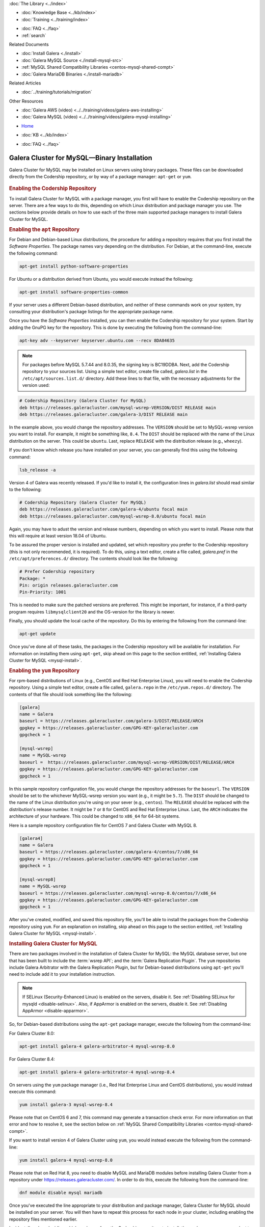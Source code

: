 .. meta::
   :title: Install MySQL Galera Cluster
   :description:
   :language: en-US
   :keywords: galera cluster, installation, install, mysql, binaries, apt, yum
   :copyright: Codership Oy, 2014 - 2024. All Rights Reserved.


.. container:: left-margin

   .. container:: left-margin-top

      :doc:`The Library <../index>`

   .. container:: left-margin-content

      .. cssclass:: here

         - :doc:`Documentation <./index>`

      - :doc:`Knowledge Base <../kb/index>`
      - :doc:`Training <../training/index>`

      .. cssclass:: sub-links

         - :doc:`Training Courses <../training/courses/index>`
         - :doc:`Tutorial Articles <../training/tutorials/index>`
         - :doc:`Training Videos <../training/videos/index>`

      - :doc:`FAQ <../faq>`
      - :ref:`search`

      Related Documents

      - :doc:`Install Galera <./install>`
      - :doc:`Galera MySQL Source <./install-mysql-src>`
      - :ref:`MySQL Shared Compatibility Libraries <centos-mysql-shared-compt>`
      - :doc:`Galera MariaDB Binaries <./install-mariadb>`

      Related Articles

      - :doc:`../training/tutorials/migration`

      Other Resources

      - :doc:`Galera AWS (video)  <../../training/videos/galera-aws-installing>`
      - :doc:`Galera MySQL (video)  <../../training/videos/galera-mysql-installing>`

.. container:: top-links

   - `Home <https://galeracluster.com>`_

   .. cssclass:: here

      - :doc:`Docs <./index>`

   - :doc:`KB <../kb/index>`

   .. cssclass:: nav-wider

      - :doc:`Training <../training/index>`

   - :doc:`FAQ <../faq>`


.. cssclass:: library-document
.. _`install-mysql-binary`:

===================================================
Galera Cluster for MySQL |---| Binary Installation
===================================================

Galera Cluster for MySQL may be installed on Linux servers using binary packages. These files can be downloaded directly from the Codership repository, or by way of a package manager: ``apt-get`` or ``yum``.

   .. only:: html

          .. image:: ../images/training.jpg
             :target: https://galeracluster.com/training-courses/
             :width: 740

   .. only:: latex

          .. image:: ../images/training.jpg
		  :target: https://galeracluster.com/training-courses/

.. _`mysql-repo`:
.. rst-class:: section-heading
.. rubric:: Enabling the Codership Repository

To install Galera Cluster for MySQL with a package manager, you first will have to enable the Codership repository on the server.  There are a few ways to do this, depending on which Linux distribution and package manager you use. The sections below provide details on how to use each of the three main supported package managers to install Galera Cluster for MySQL.


.. _`mysql-deb`:
.. rst-class:: sub-heading
.. rubric:: Enabling the ``apt`` Repository

For Debian and Debian-based Linux distributions, the procedure for adding a repository requires that you first install the *Software Properties*.  The package names vary depending on the distribution.  For Debian, at the command-line, execute the following command:

.. code-block:: console

   apt-get install python-software-properties

For Ubuntu or a distribution derived from Ubuntu, you would execute instead the following:

.. code-block:: console

   apt-get install software-properties-common

If your server uses a different Debian-based distribution, and neither of these commands work on your system, try consulting your distribution's package listings for the appropriate package name.

Once you have the *Software Properties* installed, you can then enable the Codership repository for your system. Start by adding the GnuPG key for the repository. This is done by executing the following from the command-line:

.. code-block:: console

   apt-key adv --keyserver keyserver.ubuntu.com --recv 8DA84635

.. note::

   For packages before MySQL 5.7.44 and 8.0.35, the signing key is BC19DDBA. Next, add the Codership repository to your sources list.  Using a simple text editor, create file called, `galera.list` in the ``/etc/apt/sources.list.d/`` directory. Add these lines to that file, with the necessary adjustments for the version used:

.. code-block:: linux-config

   # Codership Repository (Galera Cluster for MySQL)
   deb https://releases.galeracluster.com/mysql-wsrep-VERSION/DIST RELEASE main
   deb https://releases.galeracluster.com/galera-3/DIST RELEASE main

In the example above, you would change the repository addresses.  The ``VERSION`` should be set to MySQL-wsrep version you want to install. For example, it might be something like, ``8.4``.  The ``DIST`` should be replaced with the name of the Linux distribution on the server.  This could be ``ubuntu``.  Last, replace ``RELEASE`` with the distribution release (e.g., ``wheezy``).

If you don't know which release you have installed on your server, you can generally find this using the following command:

.. code-block:: console

	 lsb_release -a

Version 4 of Galera was recently released.  If you'd like to install it, the configuration lines in `galera.list` should read similar to the following:

.. code-block:: linux-config

   # Codership Repository (Galera Cluster for MySQL)
   deb https://releases.galeracluster.com/galera-4/ubuntu focal main
   deb https://releases.galeracluster.com/mysql-wsrep-8.0/ubuntu focal main

Again, you may have to adust the version and release numbers, depending on which you want to install. Please note that this will require at least version 18.04 of Ubuntu.

To be assured the proper version is installed and updated, set which repository you prefer to the Codership repository (this is not only recommended, it is required). To do this, using a text editor, create a file called, `galera.pref` in the ``/etc/apt/preferences.d/`` directory.  The contents should look like the following:

.. code-block:: linux-config

   # Prefer Codership repository
   Package: *
   Pin: origin releases.galeracluster.com
   Pin-Priority: 1001

This is needed to make sure the patched versions are preferred. This might be important, for instance, if a third-party program requires ``libmysqlclient20`` and the OS-version for the library is newer.

Finally, you should update the local cache of the repository. Do this by entering the following from the command-line:

.. code-block:: console

   apt-get update

Once you've done all of these tasks, the packages in the Codership repository will be available for installation. For information on installing them using ``apt-get``, skip ahead on this page to the section entitled, :ref:`Installing Galera Cluster for MySQL <mysql-install>`.



.. _`mysql-yum-repo`:
.. rst-class:: sub-heading
.. rubric:: Enabling the ``yum`` Repository

For rpm-based distributions of Linux (e.g., CentOS and Red Hat Enterprise Linux), you will need to enable the Codership repository. Using a simple text editor, create a file called, ``galera.repo`` in the ``/etc/yum.repos.d/`` directory. The contents of that file should look something like the following:

.. code-block:: ini

   [galera]
   name = Galera
   baseurl = https://releases.galeracluster.com/galera-3/DIST/RELEASE/ARCH
   gpgkey = https://releases.galeracluster.com/GPG-KEY-galeracluster.com
   gpgcheck = 1

   [mysql-wsrep]
   name = MySQL-wsrep
   baseurl =  https://releases.galeracluster.com/mysql-wsrep-VERSION/DIST/RELEASE/ARCH
   gpgkey = https://releases.galeracluster.com/GPG-KEY-galeracluster.com
   gpgcheck = 1


In this sample repository configuration file, you would change the repository addresses for the ``baseurl``.  The ``VERSION`` should be set to the whichever MySQL-wsrep version you want (e.g., it might be ``5.7``).  The ``DIST`` should be changed to the name of the Linux distribution you're using on your sever (e.g., ``centos``). The ``RELEASE`` should be replaced with the distribution's release number.  It might be ``7`` or ``8`` for CentOS and Red Hat Enterprise Linux. Last, the ``ARCH`` indicates the architecture of your hardware.  This could be changed to ``x86_64`` for 64-bit systems.

Here is a sample repository configuration file for CentOS 7 and Galera Cluster with MySQL 8.

.. code-block:: ini

	[galera4]
	name = Galera
	baseurl = https://releases.galeracluster.com/galera-4/centos/7/x86_64
	gpgkey = https://releases.galeracluster.com/GPG-KEY-galeracluster.com
	gpgcheck = 1

	[mysql-wsrep8]
	name = MySQL-wsrep
	baseurl = https://releases.galeracluster.com/mysql-wsrep-8.0/centos/7/x86_64
	gpgkey = https://releases.galeracluster.com/GPG-KEY-galeracluster.com
	gpgcheck = 1


After you've created, modified, and saved this repository file, you'll be able to install the packages from the Codership repository using ``yum``. For an explanation on installing, skip ahead on this page to the section entitled, :ref:`Installing Galera Cluster for MySQL <mysql-install>`.


.. _`mysql-install`:
.. rst-class:: section-heading
.. rubric:: Installing Galera Cluster for MySQL

There are two packages involved in the installation of Galera Cluster for MySQL: the MySQL database server, but one that has been built to include the :term:`wsrep API`; and the :term:`Galera Replication Plugin`. The ``yum`` repositories include Galera Arbitrator with the Galera Replication Plugin, but for Debian-based distributions using ``apt-get`` you'll need to include add it to your installation instruction.

.. note:: If SELinux (Security-Enhanced Linux) is enabled on the servers, disable it. See :ref:`Disabling SELinux for mysqld <disable-selinux>`. Also, if AppArmor is enabled on the servers, disable it. See :ref:`Disabling AppArmor <disable-apparmor>`.

So, for Debian-based distributions using the ``apt-get`` package manager, execute the following from the command-line:

For Galera Cluster 8.0:

.. code-block:: console

   apt-get install galera-4 galera-arbitrator-4 mysql-wsrep-8.0

For Galera Cluster 8.4:

.. code-block:: console

   apt-get install galera-4 galera-arbitrator-4 mysql-wsrep-8.4

On servers using the ``yum`` package manager (i.e., Red Hat Enterprise Linux and CentOS distributions), you would instead execute this command:

.. code-block:: console

   yum install galera-3 mysql-wsrep-8.4

Please note that on CentOS 6 and 7, this command may generate a transaction check error. For more information on that error and how to resolve it, see the section below on :ref:`MySQL Shared Compatibility Libraries <centos-mysql-shared-compt>`.

If you want to install version 4 of Galera Cluster using ``yum``, you would instead execute the following from the command-line:

.. code-block:: console

   yum install galera-4 mysql-wsrep-8.0

Please note that on Red Hat 8, you need to disable MySQL and
MariaDB modules before installing Galera Cluster from a repository under
https://releases.galeracluster.com/. In order to do this, execute the
following from the command-line:

.. code-block:: console

   dnf module disable mysql mariadb

Once you've executed the line appropriate to your distribution and package manager, Galera Cluster for MySQL should be installed on your server.  You will then have to repeat this process for each node in your cluster, including enabling the repository files mentioned earlier.

Incidentally, when deciding which packages from the Codership repository to install, the package manager may elect to install a newer major verion of Galera Cluster, newer than the one you intended to install. Before confirming the installation of packages, make sure that the package manager is planning to install the Galera Cluster version you want.

If you installed Galera Cluster for MySQL over an existing stand-alone instance of MySQL, there are some additional steps that you'll need to take to update your system to the new database server.  For more information, see :doc:`../training/tutorials/migration`.


.. _`centos-mysql-shared-compt`:
.. rst-class:: section-heading
.. rubric:: MySQL Shared Compatibility Libraries

When installing Galera Cluster for MySQL on CentOS, versions 6 and 7, you may encounter a transaction check-error that blocks the installation. The error message may look something like this:

.. code-block:: text

   Transaction Check Error:
   file /usr/share/mysql/czech/errmsg.sys from install
   mysql-wsrep-server-5.6-5.6.23-25.10.e16.x86_64 conflicts
   with file from package mysql-libs-5.1.73-.3.e16_5.x86_64

This relates to a dependency problem between the version of the MySQL shared compatibility libraries that CentOS uses, and the one that Galera Cluster requires.  To resolve this, you'll have to upgrade, which can be done with the Codership repository using ``yum``.

There are two versions available for this package.  Which version you'll need will depend on which version of the MySQL wsrep database server you want to install.

For CentOS 6, you would enter something like the following from the command-line:

.. code-block:: console

   yum upgrade -y mysql-wsrep-libs-compat-VERSION

You would, of course, replace ``VERSION`` here with ``5.7`` or ``8.0``, depending on the version of MySQL you want to use.  For CentOS 7, to install MySQL version 5.7, you would execute the following from the command-line:

.. code-block:: console

   yum upgrade mysql-wsrep-shared-5.7

For CentOS 7, to install MySQL version 5.7, you will also need to disable the 5.7 upgrade. To do this, enter the following from the command-line:

.. code-block:: console

   yum upgrade -y mysql-wsrep-shared-5.7 -x mysql-wsrep-shared-5.7

When ``yum`` finishes the upgrade, you can then install the MySQL wsrep database server and the Galera Replication Plugin as described above.

.. container:: bottom-links

   Related Documents

   - :doc:`Install Galera <./install>`
   - :doc:`Galera MySQL Source <./install-mysql-src>`
   - :ref:`MySQL Shared Compatibility Libraries <centos-mysql-shared-compt>`
   - :doc:`Galera MariaDB Binaries <./install-mariadb>`

   Related Articles

   - :doc:`../training/tutorials/migration`

   Other Resources

   - :doc:`Galera AWS (video)  <../../training/videos/galera-aws-installing>`
   - :doc:`Galera MySQL (video)  <../../training/videos/galera-mysql-installing>`


.. |---|   unicode:: U+2014 .. EM DASH
   :trim:
